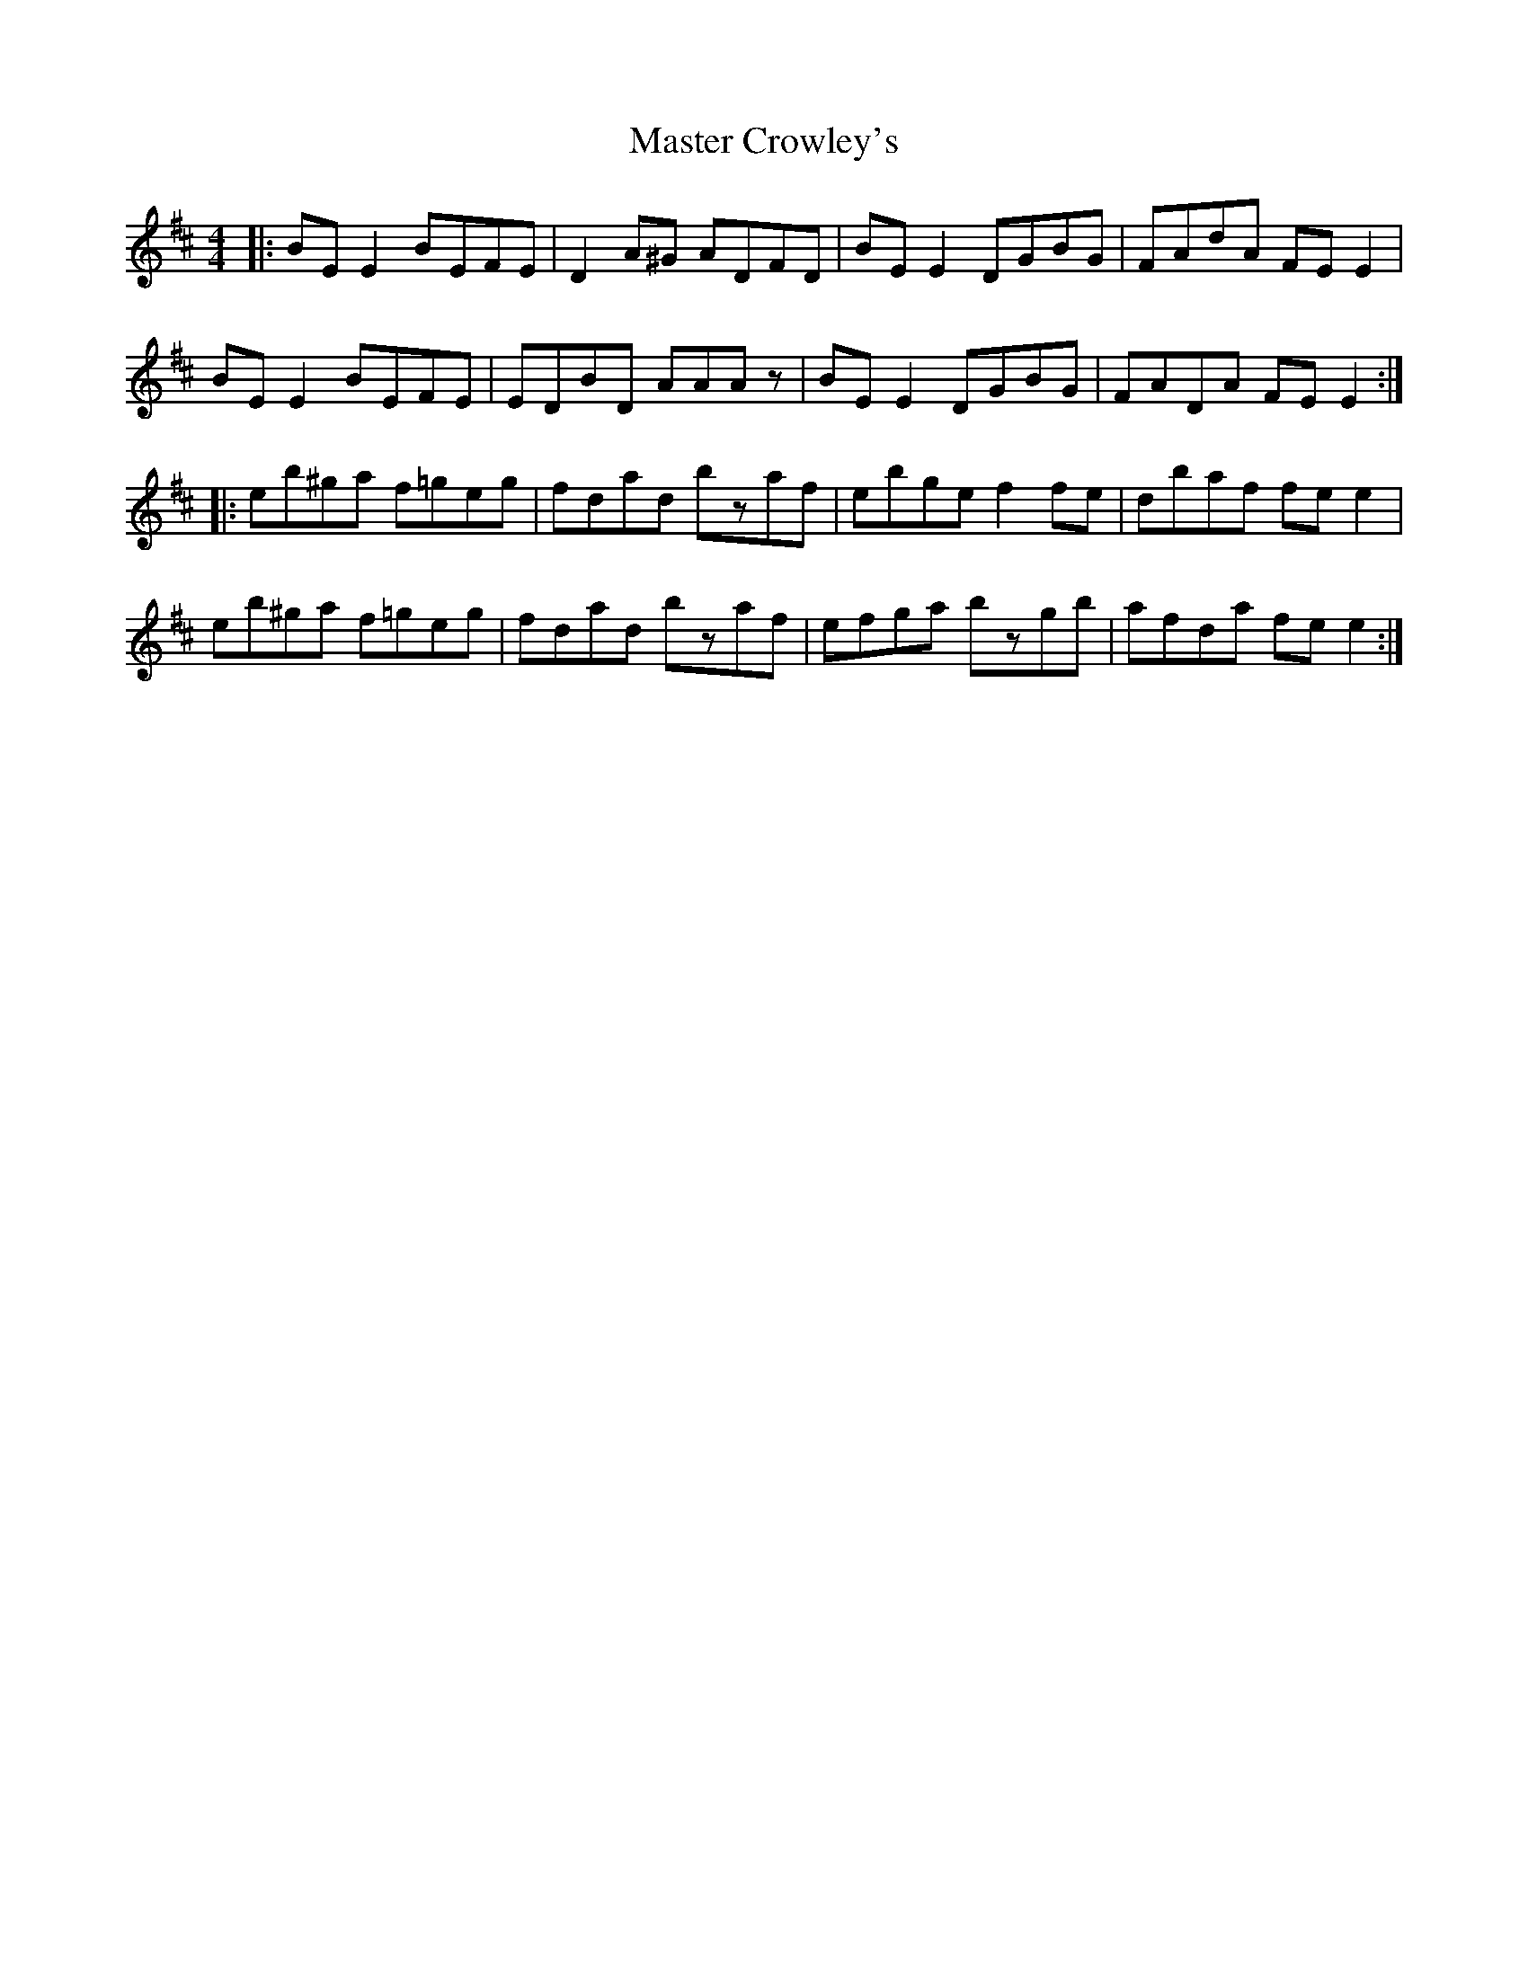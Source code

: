 X: 25829
T: Master Crowley's
R: reel
M: 4/4
K: Edorian
|:BEE2 BEFE|D2A^G ADFD|BEE2 DGBG|FAdA FEE2|
BEE2 BEFE|EDBD AAAz|BEE2 DGBG|FADA FEE2:|
|:eb^ga f=geg|fdad bzaf|ebge f2fe|dbaf fee2|
eb^ga f=geg|fdad bzaf|efga bzgb|afda fee2:|

